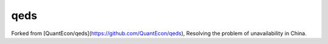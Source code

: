 qeds
====

Forked from [QuantEcon/qeds](https://github.com/QuantEcon/qeds), Resolving the problem of unavailability in China.
